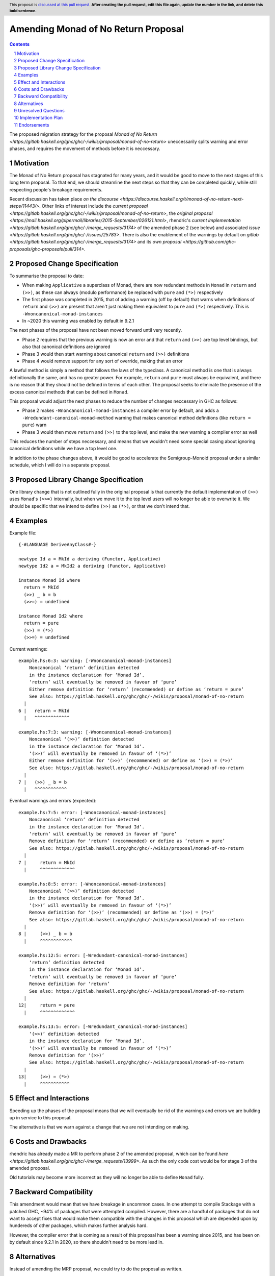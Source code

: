 Amending Monad of No Return Proposal
==============

.. author:: Benjamin
.. date-accepted:: Leave blank. This will be filled in when the proposal is accepted.
.. ticket-url:: Leave blank. This will eventually be filled with the
                ticket URL which will track the progress of the
                implementation of the feature.
.. implemented:: Leave blank. This will be filled in with the first GHC version which
                 implements the described feature.
.. highlight:: haskell
.. header:: This proposal is `discussed at this pull request <https://github.com/ghc-proposals/ghc-proposals/pull/0>`_.
            **After creating the pull request, edit this file again, update the
            number in the link, and delete this bold sentence.**
.. sectnum::
.. contents::

The proposed migration strategy for the proposal `Monad of No Return 
<https://gitlab.haskell.org/ghc/ghc/-/wikis/proposal/monad-of-no-return>` 
uneccessarily splits warning and error phases, and requires the movement of 
methods before it is neccessary.

Motivation
----------
The Monad of No Return proposal has stagnated for many years, and it would be 
good to move to the next stages of this long term proposal. To that end, we
should streamline the next steps so that they can be completed quickly, while
still respecting people's breakage requirements.

Recent discussion has taken place `on the discourse <https://discourse.haskell.org/t/monad-of-no-return-next-steps/11443/>`.
Other links of interest include the `current proposal <https://gitlab.haskell.org/ghc/ghc/-/wikis/proposal/monad-of-no-return>`,
the `original proposal <https://mail.haskell.org/pipermail/libraries/2015-September/026121.html>`,
rhendric's `current implementation <https://gitlab.haskell.org/ghc/ghc/-/merge_requests/3174>`
of the amended phase 2 (see below) and associated `issue <https://gitlab.haskell.org/ghc/ghc/-/issues/25783>`.
There is also the enablement of the warnings by default on `gitlab <https://gitlab.haskell.org/ghc/ghc/-/merge_requests/3174>`
and its `own proposal <https://github.com/ghc-proposals/ghc-proposals/pull/314>`.


Proposed Change Specification
-----------------------------
To summarise the proposal to date:

* When making ``Applicative`` a superclass of Monad, there are now redundant 
  methods in ``Monad`` in ``return`` and ``(>>)``, as these can always (modulo
  performance) be replaced with ``pure`` and ``(*>)`` respectively
* The first phase was completed in 2015, that of adding a warning (off by 
  default) that warns when definitions of ``return`` and ``(>>)`` are present
  that aren't just making them equivalent to ``pure`` and ``(*>)`` respectively.
  This is ``-Wnoncanonical-monad-instances``
* In ~2020 this warning was enabled by default in 9.2.1

The next phases of the proposal have not been moved forward until very recently.

* Phase 2 requires that the previous warning is now an error and that 
  ``return`` and ``(>>)`` are top level bindings, but also that canonical
  definitions are ignored
* Phase 3 would then start warning about canonical ``return`` and ``(>>)``
  definitions
* Phase 4 would remove support for any sort of override, making that an error

A lawful method is simply a method that follows the laws of the typeclass.
A canonical method is one that is always definitionally the same, and has no 
greater power. For example, ``return`` and ``pure`` must always be equivalent, 
and there is no reason that they should not be defined in terms of each other. 
The proposal seeks to eliminate the presence of the excess canonical methods
that can be defined in ``Monad``.

This proposal would adjust the next phases to reduce the number of changes
neccessary in GHC as follows:

* Phase 2 makes ``-Wnoncanonical-monad-instances`` a compiler error by default,
  and adds a ``-Wredundant-canonical-monad-method`` warning that makes 
  canonical method definitions (like ``return = pure``) warn
* Phase 3 would then move ``return`` and ``(>>)`` to the top level, and make the
  new warning a compiler error as well

This reduces the number of steps neccessary, and means that we wouldn't need
some special casing about ignoring canonical definitions while we have a top
level one.

In addition to the phase changes above, it would be good to accelerate the
Semigroup-Monoid proposal under a similar schedule, which I will do in a 
separate proposal.

Proposed Library Change Specification
-------------------------------------

One library change that is not outlined fully in the original proposal
is that currently the default implementation of ``(>>)`` uses ``Monad``'s ``(>>=)``
internally, but when we move it to the top level users will no longer be able
to overwrite it. We should be specific that we intend to define ``(>>)`` as
``(*>)``, or that we don't intend that.

Examples
--------
Example file:
::
  {-#LANGUAGE DeriveAnyClass#-}

  newtype Id a = MkId a deriving (Functor, Applicative)
  newtype Id2 a = MkId2 a deriving (Functor, Applicative)

  instance Monad Id where
    return = MkId
    (>>) _ b = b
    (>>=) = undefined

  instance Monad Id2 where
    return = pure
    (>>) = (*>)
    (>>=) = undefined

Current warnings:
::
  example.hs:6:3: warning: [-Wnoncanonical-monad-instances]
      Noncanonical ‘return’ definition detected
      in the instance declaration for ‘Monad Id’.
      ‘return’ will eventually be removed in favour of ‘pure’
      Either remove definition for ‘return’ (recommended) or define as ‘return = pure’
      See also: https://gitlab.haskell.org/ghc/ghc/-/wikis/proposal/monad-of-no-return
    |
  6 |   return = MkId
    |   ^^^^^^^^^^^^^

  example.hs:7:3: warning: [-Wnoncanonical-monad-instances]
      Noncanonical ‘(>>)’ definition detected
      in the instance declaration for ‘Monad Id’.
      ‘(>>)’ will eventually be removed in favour of ‘(*>)’
      Either remove definition for ‘(>>)’ (recommended) or define as ‘(>>) = (*>)’
      See also: https://gitlab.haskell.org/ghc/ghc/-/wikis/proposal/monad-of-no-return
    |
  7 |   (>>) _ b = b
    |   ^^^^^^^^^^^^

Eventual warnings and errors (expected):
::
  example.hs:7:5: error: [-Wnoncanonical-monad-instances]
      Noncanonical ‘return’ definition detected
      in the instance declaration for ‘Monad Id’.
      ‘return’ will eventually be removed in favour of ‘pure’
      Remove definition for ‘return’ (recommended) or define as ‘return = pure’
      See also: https://gitlab.haskell.org/ghc/ghc/-/wikis/proposal/monad-of-no-return
    |
  7 |     return = MkId
    |     ^^^^^^^^^^^^^

  example.hs:8:5: error: [-Wnoncanonical-monad-instances]
      Noncanonical ‘(>>)’ definition detected
      in the instance declaration for ‘Monad Id’.
      ‘(>>)’ will eventually be removed in favour of ‘(*>)’
      Remove definition for ‘(>>)’ (recommended) or define as ‘(>>) = (*>)’
      See also: https://gitlab.haskell.org/ghc/ghc/-/wikis/proposal/monad-of-no-return
    |
  8 |     (>>) _ b = b
    |     ^^^^^^^^^^^^

  example.hs:12:5: error: [-Wredundant-canonical-monad-instances]
      ‘return’ definition detected
      in the instance declaration for ‘Monad Id’.
      ‘return’ will eventually be removed in favour of ‘pure’
      Remove definition for ‘return’
      See also: https://gitlab.haskell.org/ghc/ghc/-/wikis/proposal/monad-of-no-return
    |
  12|     return = pure
    |     ^^^^^^^^^^^^^

  example.hs:13:5: error: [-Wredundant_canonical-monad-instances]
      ‘(>>)’ definition detected
      in the instance declaration for ‘Monad Id’.
      ‘(>>)’ will eventually be removed in favour of ‘(*>)’
      Remove definition for ‘(>>)’
      See also: https://gitlab.haskell.org/ghc/ghc/-/wikis/proposal/monad-of-no-return
    |
  13|     (>>) = (*>)
    |     ^^^^^^^^^^^

Effect and Interactions
-----------------------
Speeding up the phases of the proposal means that we will eventually be rid of
the warnings and errors we are building up in service to this proposal.

The alternative is that we warn against a change that we are not intending on 
making.


Costs and Drawbacks
-------------------
rhendric has already made a MR to perform phase 2 of the amended proposal, which
can be found `here <https://gitlab.haskell.org/ghc/ghc/-/merge_requests/13999>`.
As such the only code cost would be for stage 3 of the amended proposal.

Old tutorials may become more incorrect as they will no longer be able to define
``Monad`` fully.

Backward Compatibility
----------------------
This amendment would mean that we have breakage in uncommon cases. In one 
attempt to compile Stackage with a patched GHC, ~94% of packages that were 
attempted compiled. However, there are a handful of packages that do not want
to accept fixes that would make them compatible with the changes in this 
proposal which are depended upon by hundereds of other packages, which makes
further analysis hard.

However, the compiler error that is coming as a result of this proposal has been
a warning since 2015, and has been on by default since 9.2.1 in 2020, so there
shouldn't need to be more lead in.

Alternatives
------------
Instead of amending the MRP proposal, we could try to do the proposal as 
written.

Unresolved Questions
--------------------
See `Proposed Library Change Specification` on the question of the eventual
definition of ``(>>)```.

As suggested by Teo on the discourse thread, we could put the breaking changes
behind an on-by-default extension. However, I believe this is the incorrect
move as we then have an increasingly complex combination of states to support,
instead of cleaning up historical warts.


Implementation Plan
-------------------
rhendric has already done the work for the amended phase 2 of this proposal. I'm
happy to continue urging this forward for now.

Endorsements
-------------
None yet.

